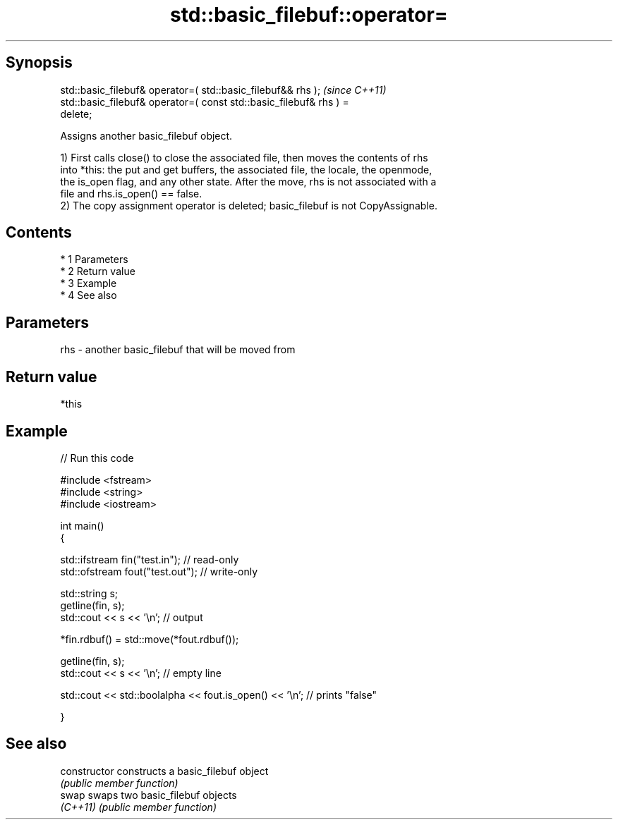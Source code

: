 .TH std::basic_filebuf::operator= 3 "Apr 19 2014" "1.0.0" "C++ Standard Libary"
.SH Synopsis
   std::basic_filebuf& operator=( std::basic_filebuf&& rhs );             \fI(since C++11)\fP
   std::basic_filebuf& operator=( const std::basic_filebuf& rhs ) =
   delete;

   Assigns another basic_filebuf object.

   1) First calls close() to close the associated file, then moves the contents of rhs
   into *this: the put and get buffers, the associated file, the locale, the openmode,
   the is_open flag, and any other state. After the move, rhs is not associated with a
   file and rhs.is_open() == false.
   2) The copy assignment operator is deleted; basic_filebuf is not CopyAssignable.

.SH Contents

     * 1 Parameters
     * 2 Return value
     * 3 Example
     * 4 See also

.SH Parameters

   rhs - another basic_filebuf that will be moved from

.SH Return value

   *this

.SH Example

   
// Run this code

 #include <fstream>
 #include <string>
 #include <iostream>

 int main()
 {

     std::ifstream fin("test.in"); // read-only
     std::ofstream fout("test.out"); // write-only

     std::string s;
     getline(fin, s);
     std::cout << s << '\\n'; // output

     *fin.rdbuf() = std::move(*fout.rdbuf());

     getline(fin, s);
     std::cout << s << '\\n'; // empty line

     std::cout << std::boolalpha << fout.is_open() << '\\n'; // prints "false"

 }

.SH See also

   constructor   constructs a basic_filebuf object
                 \fI(public member function)\fP
   swap          swaps two basic_filebuf objects
   \fI(C++11)\fP       \fI(public member function)\fP
